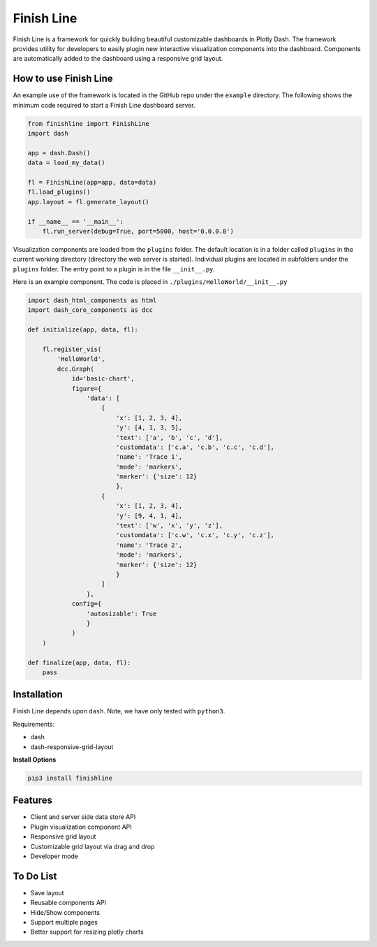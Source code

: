 ===========
Finish Line
===========

Finish Line is a framework for quickly building beautiful customizable dashboards in Plotly Dash.
The framework provides utility for developers to easily plugin new interactive visualization
components into the dashboard. Components are automatically added to the dashboard using a responsive
grid layout.

----------------------
How to use Finish Line
----------------------

An example use of the framework is located in the GitHub repo under the ``example`` directory. The
following shows the minimum code required to start a Finish Line dashboard server.

.. code:: python

    from finishline import FinishLine
    import dash

    app = dash.Dash()
    data = load_my_data()

    fl = FinishLine(app=app, data=data)
    fl.load_plugins()
    app.layout = fl.generate_layout()

    if __name__ == '__main__':
        fl.run_server(debug=True, port=5000, host='0.0.0.0')
        
Visualization components are loaded from the ``plugins`` folder. The default location is in a folder
called ``plugins`` in the current working directory (directory the web server is started). Individual
plugins are located in subfolders under the ``plugins`` folder. The entry point to a plugin is in the
file ``__init__.py``.

Here is an example component. The code is placed in ``./plugins/HelloWorld/__init__.py``

.. code:: python

    import dash_html_components as html
    import dash_core_components as dcc

    def initialize(app, data, fl):

        fl.register_vis(
            'HelloWorld',
            dcc.Graph(
                id='basic-chart',
                figure={
                    'data': [
                        {
                            'x': [1, 2, 3, 4],
                            'y': [4, 1, 3, 5],
                            'text': ['a', 'b', 'c', 'd'],
                            'customdata': ['c.a', 'c.b', 'c.c', 'c.d'],
                            'name': 'Trace 1',
                            'mode': 'markers',
                            'marker': {'size': 12}
                            },
                        {
                            'x': [1, 2, 3, 4],
                            'y': [9, 4, 1, 4],
                            'text': ['w', 'x', 'y', 'z'],
                            'customdata': ['c.w', 'c.x', 'c.y', 'c.z'],
                            'name': 'Trace 2',
                            'mode': 'markers',
                            'marker': {'size': 12}
                            }
                        ]
                    },
                config={
                    'autosizable': True
                    }
                )
        )
        
    def finalize(app, data, fl):
        pass


------------
Installation
------------

Finish Line depends upon ``dash``. Note, we have only tested with ``python3``.

Requirements:

* dash
* dash-responsive-grid-layout

**Install Options**

.. code:: bash

    pip3 install finishline


--------
Features
--------

* Client and server side data store API
* Plugin visualization component API
* Responsive grid layout
* Customizable grid layout via drag and drop
* Developer mode

----------
To Do List
----------

* Save layout
* Reusable components API
* Hide/Show components
* Support multiple pages
* Better support for resizing plotly charts
